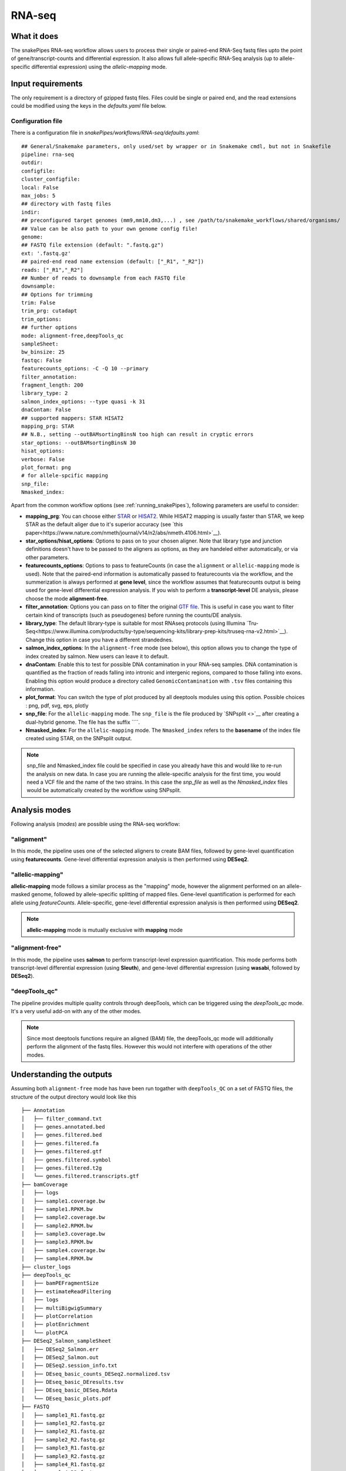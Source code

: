 .. _RNA-seq:

RNA-seq
=======

What it does
------------

The snakePipes RNA-seq workflow allows users to process their single or paired-end
RNA-Seq fastq files upto the point of gene/transcript-counts and differential expression.
It also allows full allele-specific RNA-Seq analysis (up to allele-specific
differential expression) using the *allelic-mapping* mode.

.. image:: ../images/RNAseq_pipeline.png

Input requirements
------------------

The only requirement is a directory of gzipped fastq files. Files could be single or paired end, and the read extensions could be modified using the keys in the `defaults.yaml` file below.

.. _config:

Configuration file
~~~~~~~~~~~~~~~~~~

There is a configuration file in `snakePipes/workflows/RNA-seq/defaults.yaml`::

    ## General/Snakemake parameters, only used/set by wrapper or in Snakemake cmdl, but not in Snakefile
    pipeline: rna-seq
    outdir:
    configfile:
    cluster_configfile:
    local: False
    max_jobs: 5
    ## directory with fastq files
    indir:
    ## preconfigured target genomes (mm9,mm10,dm3,...) , see /path/to/snakemake_workflows/shared/organisms/
    ## Value can be also path to your own genome config file!
    genome:
    ## FASTQ file extension (default: ".fastq.gz")
    ext: '.fastq.gz'
    ## paired-end read name extension (default: ["_R1", "_R2"])
    reads: ["_R1","_R2"]
    ## Number of reads to downsample from each FASTQ file
    downsample:
    ## Options for trimming
    trim: False
    trim_prg: cutadapt
    trim_options:
    ## further options
    mode: alignment-free,deepTools_qc
    sampleSheet:
    bw_binsize: 25
    fastqc: False
    featurecounts_options: -C -Q 10 --primary
    filter_annotation:
    fragment_length: 200
    library_type: 2
    salmon_index_options: --type quasi -k 31
    dnaContam: False
    ## supported mappers: STAR HISAT2
    mapping_prg: STAR
    ## N.B., setting --outBAMsortingBinsN too high can result in cryptic errors
    star_options: --outBAMsortingBinsN 30
    hisat_options:
    verbose: False
    plot_format: png
    # for allele-spcific mapping
    snp_file:
    Nmasked_index:


Apart from the common workflow options (see :ref:`running_snakePipes`), following parameters are useful to consider:

* **mapping_prg**: You can choose either `STAR <https://github.com/alexdobin/STAR>`__ or `HISAT2 <https://ccb.jhu.edu/software/hisat2/index.shtml>`__. While HISAT2 mapping is usually faster than STAR, we keep STAR as the default aliger due to it's superior accuracy (see `this paper<https://www.nature.com/nmeth/journal/v14/n2/abs/nmeth.4106.html>`__).

* **star_options/hisat_options**: Options to pass on to your chosen aligner. Note that library type and junction definitions doesn't have to be passed to the aligners as options, as they are handeled either automatically, or via other parameters.

* **featurecounts_options**: Options to pass to featureCounts (in case the ``alignment`` or ``allelic-mapping`` mode is used). Note that the paired-end information is automatically passed to featurecounts via the workflow, and the summerization is always performed at **gene level**, since the workflow assumes that featurecounts output is being used for gene-level differential expression analysis. If you wish to perform a **transcript-level** DE analysis, please choose the mode **alignment-free**.

* **filter_annotation**: Options you can pass on to filter the original `GTF file <http://genome.ucsc.edu/goldenPath/help/customTrack.html#GTF>`__. This is useful in case you want to filter certain kind of transcripts (such as pseudogenes) before running the counts/DE analysis.

* **library_type**: The default library-type is suitable for most RNAseq protocols (using Illumina `Tru-Seq<https://www.illumina.com/products/by-type/sequencing-kits/library-prep-kits/truseq-rna-v2.html>`__). Change this option in case you have a different strandednes.

* **salmon_index_options**: In the ``alignment-free`` mode (see below), this option allows you to change the type of index created by salmon. New users can leave it to default.

* **dnaContam**: Enable this to test for possible DNA contamination in your RNA-seq samples. DNA contamination is quantified as the fraction of reads falling into intronic and intergenic regions, compared to those falling into exons. Enabling this option would produce a directory called ``GenomicContamination`` with ``.tsv`` files containing this information.

* **plot_format**: You can switch the type of plot produced by all deeptools modules using this option. Possible choices : png, pdf, svg, eps, plotly

* **snp_file**: For the ``allelic-mapping`` mode. The ``snp_file`` is the file produced by `SNPsplit <>`__ after creating a dual-hybrid genome. The file has the suffix ````.

* **Nmasked_index**: For the ``allelic-mapping`` mode. The ``Nmasked_index`` refers to the **basename** of the index file created using STAR, on the SNPsplit output.

.. note:: snp_file and Nmasked_index file could be specified in case you already have this and would like to re-run the analysis on new data. In case you are running the allele-specific analysis for the first time, you would need a VCF file and the name of the two strains. In this case the `snp_file` as well as the `Nmasked_index` files would be automatically created by the workflow using SNPsplit.


Analysis modes
--------------

Following analysis (*modes*) are possible using the RNA-seq workflow:

"alignment"
~~~~~~~~~~~

In this mode,
the pipeline uses one of the selected aligners to create BAM files, followed by
gene-level quantification using **featurecounts**. Gene-level differential expression
analysis is then performed using **DESeq2**.

"allelic-mapping"
~~~~~~~~~~~~~~~~~

**allelic-mapping** mode follows a similar process as the "mapping" mode, however the
alignment performed on an allele-masked genome, followed by allele-specific splitting
of mapped files. Gene-level quantification is performed for each allele using *featureCounts*.
Allele-specific, gene-level differential expression analysis is then performed using **DESeq2**.

.. note:: **allelic-mapping** mode is mutually exclusive with **mapping** mode

"alignment-free"
~~~~~~~~~~~~~~~~

In this mode,
the pipeline uses **salmon** to perform transcript-level expression quantification. This mode
performs both transcript-level differential expression (using **Sleuth**), and gene-level
differential expression (using **wasabi**, followed by **DESeq2**).

"deepTools_qc"
~~~~~~~~~~~~~~

The pipeline provides multiple quality controls through deepTools, which can be triggered
using the *deepTools_qc* mode. It's a very useful add-on with any of the other modes.

.. note:: Since most deeptools functions require an aligned (BAM) file, the deepTools_qc mode will additionally perform the alignment of the fastq files. However this would not interfere with operations of the other modes.

Understanding the outputs
---------------------------

Assuming both ``alignment-free`` mode has have been run togather with ``deepTools_QC`` on a set of FASTQ files, the structure of the output directory would look like this ::

    ├── Annotation
    │   ├── filter_command.txt
    │   ├── genes.annotated.bed
    │   ├── genes.filtered.bed
    │   ├── genes.filtered.fa
    │   ├── genes.filtered.gtf
    │   ├── genes.filtered.symbol
    │   ├── genes.filtered.t2g
    │   └── genes.filtered.transcripts.gtf
    ├── bamCoverage
    │   ├── logs
    │   ├── sample1.coverage.bw
    │   ├── sample1.RPKM.bw
    │   ├── sample2.coverage.bw
    │   ├── sample2.RPKM.bw
    │   ├── sample3.coverage.bw
    │   ├── sample3.RPKM.bw
    │   ├── sample4.coverage.bw
    │   ├── sample4.RPKM.bw
    ├── cluster_logs
    ├── deepTools_qc
    │   ├── bamPEFragmentSize
    │   ├── estimateReadFiltering
    │   ├── logs
    │   ├── multiBigwigSummary
    │   ├── plotCorrelation
    │   ├── plotEnrichment
    │   └── plotPCA
    ├── DESeq2_Salmon_sampleSheet
    │   ├── DESeq2_Salmon.err
    │   ├── DESeq2_Salmon.out
    │   ├── DESeq2.session_info.txt
    │   ├── DEseq_basic_counts_DESeq2.normalized.tsv
    │   ├── DEseq_basic_DEresults.tsv
    │   ├── DEseq_basic_DESeq.Rdata
    │   └── DEseq_basic_plots.pdf
    ├── FASTQ
    │   ├── sample1_R1.fastq.gz
    │   ├── sample1_R2.fastq.gz
    │   ├── sample2_R1.fastq.gz
    │   ├── sample2_R2.fastq.gz
    │   ├── sample3_R1.fastq.gz
    │   ├── sample3_R2.fastq.gz
    │   ├── sample4_R1.fastq.gz
    │   ├── sample4_R2.fastq.gz
    ├── multiQC
    │   ├── multiqc_data
    │   ├── multiQC.err
    │   ├── multiQC.out
    │   └── multiqc_report.html
    ├── pipeline.pdf
    ├── RNA-seq.cluster_config.yaml
    ├── RNA-seq.config.yaml
    ├── RNA-seq_run-1.log
    ├── Salmon
    │   ├── counts.genes.tsv
    │   ├── counts.tsv
    │   ├── lib_type.txt
    │   ├── Salmon_counts.log
    │   ├── Salmon_genes_counts.log
    │   ├── Salmon_genes_TPM.log
    │   ├── SalmonIndex
    │   ├── Salmon_TPM.log
    │   ├── sample1
    │   ├── sample1.quant.genes.sf
    │   ├── sample1.quant.sf
    │   ├── sample2
    │   ├── sample2.quant.genes.sf
    │   ├── sample2.quant.sf
    │   ├── sample3
    │   ├── sample3.quant.genes.sf
    │   ├── sample3.quant.sf
    │   ├── sample4
    │   ├── sample4.quant.genes.sf
    │   ├── sample4.quant.sf
    │   ├── TPM.genes.tsv
    │   └── TPM.tsv
    ├── sleuth
    │   └── logs
    ├── STAR
    │   ├── sample1
    │   ├── sample1.bam
    │   ├── sample1.bam.bai
    │   ├── sample2
    │   ├── sample2.bam
    │   ├── sample2.bam.bai
    │   ├── sample3
    │   ├── sample3.bam
    │   ├── sample3.bam.bai
    │   ├── sample4
    │   ├── sample4.bam
    │   ├── sample4.bam.bai

Apart from the common module outputs (see :doc:`running_snakePipes`), the workflow would produce the following folders:

* **Annotation**: This folder would contain the GTF and BED files used for analysis. In case the file has been filtered using the ``--filter_annotation`` option (see :ref:`config`), this would contain the filtered files.

* **STAR/HISAT2**: (not produced in mode *alignment-free*) This would contain the output of RNA-alignment by STAR or HISAT2 (indexed `BAM files <http://samtools.github.io/hts-specs/SAMv1.pdf>`__).

* **featureCounts**: (not produced in mode *alignment-free*) This would contain the gene-level counts (output of `featureCounts<http://bioinf.wehi.edu.au/featureCounts/>`__), on the filtered GTF files, that can be used for differential expression analysis.

* **bamCoverage**: (not produced in mode *alignment-free*) This would contain the bigWigs produced by deepTools `bamCoverage <https://deeptools.readthedocs.io/en/develop/content/tools/bamCoverage.html>`__ . Files with suffix ``.coverage.bw`` are raw coverage files, while the files with suffix ``RPKM.bw`` are `RPKM-normalized<https://www.biostars.org/p/273537/>`__ coverage files.

* **deepTools_QC**: (produced in the mode *deepTools_QC*) This contains the quality checks specific for RNA-seq, performed via deepTools. The output folders are names after various deepTools functions and the outputs are explained under `deepTools documentation <deeptools.readthedocs.io>`__. In short, they show the insert size distribution(**bamPEFragmentSize**), mapping statistics (**estimateReadFiltering**), sample-to-sample correlations and PCA (**multiBigwigSummary, plotCorrelation, plotPCA**), and read enrichment on various genic features (**plotEnrichment**)

* **DESeq2**: (produced in the mode *alignment*, only if a sample-sheet is provided) This folder contains the annotated output file from DESeq2 (**DEseq_basic_DEresults.tsv**) and normalized counts for all samples, produced via DEseq2 (**DEseq_basic_counts_DESeq2.normalized.tsv**), along with an output report **DEseq_basic_plots.pdf**

* **Salmon**: (produced in mode *alignment-free*) This folder contains transcript-level (``counts.tsv``)and gene-level (``counts.genes.tsv``) counts estimated by the tool `Salmon <https://salmon.readthedocs.io/en/latest/salmon.html>`__ .

* **sleuth** (produced in mode *alignment-free*, only if a sample-sheet is provided) This folder contains a transcript-level differential expression output produced using the tool`Sleuth <https://pachterlab.github.io/sleuth/about>`__ .


Command line options
--------------------

.. argparse::
    :func: parse_args
    :filename: ../snakePipes/workflows/RNA-seq/RNA-seq
    :prog: RNA-seq
    :nodefault:
